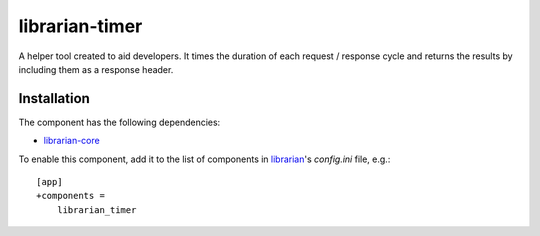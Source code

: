 ===============
librarian-timer
===============

A helper tool created to aid developers. It times the duration of each request /
response cycle and returns the results by including them as a response header.

Installation
------------

The component has the following dependencies:

- librarian-core_

To enable this component, add it to the list of components in librarian_'s
`config.ini` file, e.g.::

    [app]
    +components =
        librarian_timer

.. _librarian: https://github.com/Outernet-Project/librarian
.. _librarian-core: https://github.com/Outernet-Project/librarian-core
